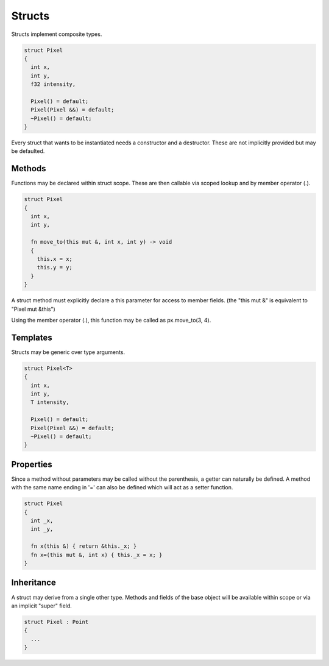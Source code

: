 Structs
=======

Structs implement composite types.

.. code-block:: zaalang

  struct Pixel
  {
    int x,
    int y,
    f32 intensity,
    
    Pixel() = default;
    Pixel(Pixel &&) = default;
    ~Pixel() = default;
  }

Every struct that wants to be instantiated needs a constructor and a destructor. These are not implicitly provided but may be defaulted.
 
Methods
-------
 
Functions may be declared within struct scope. These are then callable via scoped lookup and by member operator (.).
  
.. code-block:: zaalang

  struct Pixel
  {
    int x,
    int y,
    
    fn move_to(this mut &, int x, int y) -> void
    {
      this.x = x;
      this.y = y;
    }
  }
  
A struct method must explicitly declare a this parameter for access to member fields. (the "this mut &" is equivalent to "Pixel mut &this")

Using the member operator (.), this function may be called as px.move_to(3, 4).

Templates
---------

Structs may be generic over type arguments.

.. code-block:: zaalang

  struct Pixel<T>
  {
    int x,
    int y,
    T intensity,
    
    Pixel() = default;
    Pixel(Pixel &&) = default;
    ~Pixel() = default;
  }

Properties
----------

Since a method without parameters may be called without the parenthesis, a getter can naturally be defined. A method with the same name ending in '=' can 
also be defined which will act as a setter function.

.. code-block:: zaalang

  struct Pixel
  {
    int _x,
    int _y,
    
    fn x(this &) { return &this._x; }
    fn x=(this mut &, int x) { this._x = x; }
  }

Inheritance
-----------

A struct may derive from a single other type. Methods and fields of the base object will be available within scope or via an implicit "super" field.

.. code-block:: zaalang

  struct Pixel : Point
  {
    ...
  }
